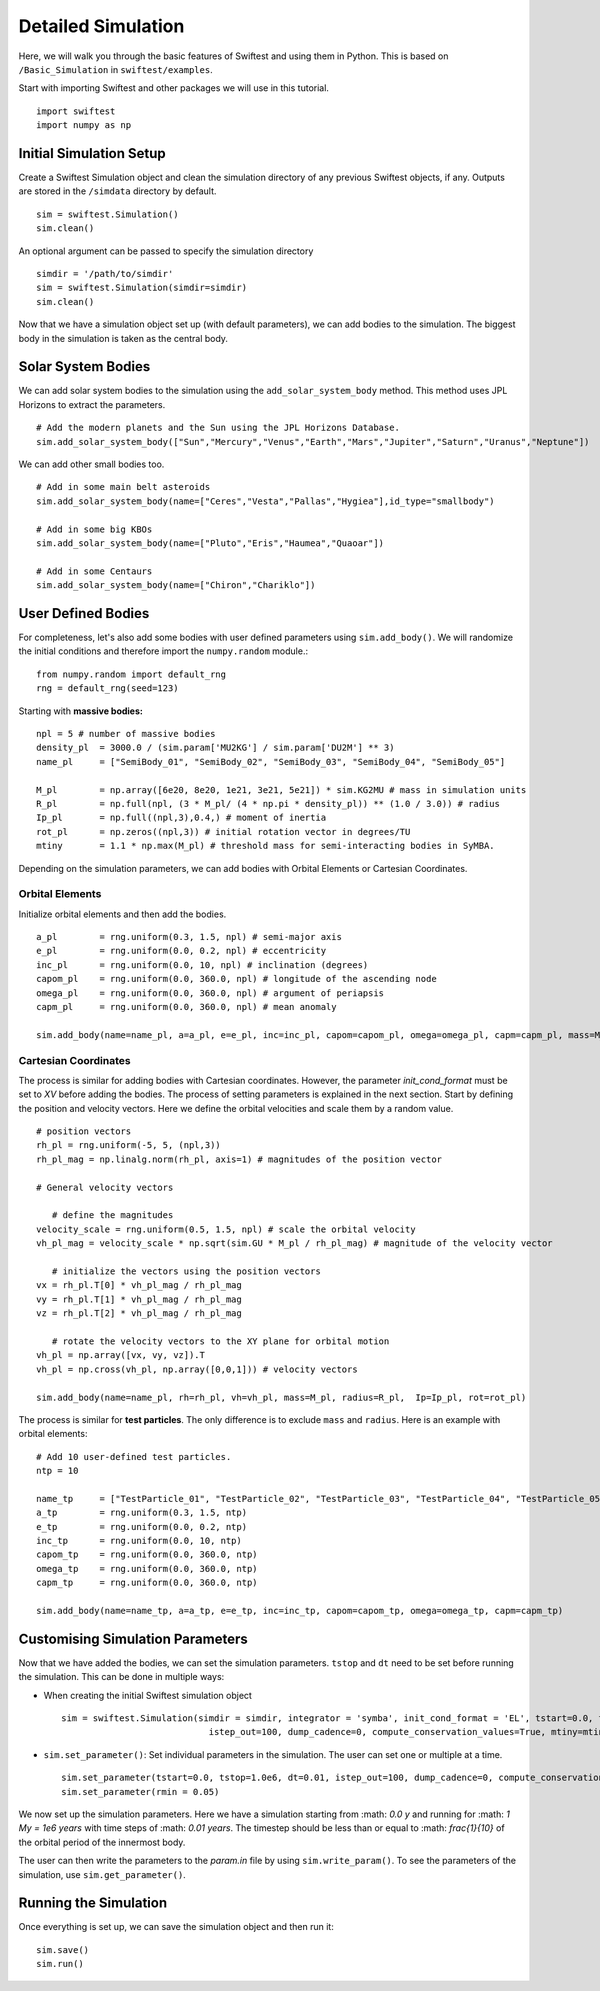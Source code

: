 #####################
Detailed Simulation
#####################

Here, we will walk you through the basic features of Swiftest and using them in Python. 
This is based on ``/Basic_Simulation`` in ``swiftest/examples``.

Start with importing Swiftest and other packages we will use in this tutorial. ::
    
    import swiftest
    import numpy as np 

Initial Simulation Setup 
===========================

Create a Swiftest Simulation object and clean the simulation directory of any previous Swiftest objects, if any.
Outputs are stored in the ``/simdata`` directory by default. ::

   sim = swiftest.Simulation()
   sim.clean()

An optional argument can be passed to specify the simulation directory ::

   simdir = '/path/to/simdir'
   sim = swiftest.Simulation(simdir=simdir)
   sim.clean()

Now that we have a simulation object set up (with default parameters), we can add bodies to the simulation. 
The biggest body in the simulation is taken as the central body.

Solar System Bodies
=========================

We can add solar system bodies to the simulation using the ``add_solar_system_body`` method. 
This method uses JPL Horizons to extract the parameters. ::
   
   # Add the modern planets and the Sun using the JPL Horizons Database.
   sim.add_solar_system_body(["Sun","Mercury","Venus","Earth","Mars","Jupiter","Saturn","Uranus","Neptune"])

We can add other small bodies too. ::

   # Add in some main belt asteroids
   sim.add_solar_system_body(name=["Ceres","Vesta","Pallas","Hygiea"],id_type="smallbody")

   # Add in some big KBOs
   sim.add_solar_system_body(name=["Pluto","Eris","Haumea","Quaoar"])

   # Add in some Centaurs
   sim.add_solar_system_body(name=["Chiron","Chariklo"])

User Defined Bodies
=========================

For completeness, let's also add some bodies with user defined parameters using ``sim.add_body()``.
We will randomize the initial conditions and therefore import the ``numpy.random`` module.::

   from numpy.random import default_rng
   rng = default_rng(seed=123)

Starting with **massive bodies:** ::

   npl = 5 # number of massive bodies
   density_pl  = 3000.0 / (sim.param['MU2KG'] / sim.param['DU2M'] ** 3)
   name_pl     = ["SemiBody_01", "SemiBody_02", "SemiBody_03", "SemiBody_04", "SemiBody_05"]

   M_pl        = np.array([6e20, 8e20, 1e21, 3e21, 5e21]) * sim.KG2MU # mass in simulation units
   R_pl        = np.full(npl, (3 * M_pl/ (4 * np.pi * density_pl)) ** (1.0 / 3.0)) # radius
   Ip_pl       = np.full((npl,3),0.4,) # moment of inertia
   rot_pl      = np.zeros((npl,3)) # initial rotation vector in degrees/TU
   mtiny       = 1.1 * np.max(M_pl) # threshold mass for semi-interacting bodies in SyMBA.

Depending on the simulation parameters, we can add bodies with Orbital Elements or Cartesian Coordinates.

Orbital Elements
-------------------

Initialize orbital elements and then add the bodies. ::
   
   a_pl        = rng.uniform(0.3, 1.5, npl) # semi-major axis
   e_pl        = rng.uniform(0.0, 0.2, npl) # eccentricity
   inc_pl      = rng.uniform(0.0, 10, npl) # inclination (degrees)
   capom_pl    = rng.uniform(0.0, 360.0, npl) # longitude of the ascending node
   omega_pl    = rng.uniform(0.0, 360.0, npl) # argument of periapsis
   capm_pl     = rng.uniform(0.0, 360.0, npl) # mean anomaly

   sim.add_body(name=name_pl, a=a_pl, e=e_pl, inc=inc_pl, capom=capom_pl, omega=omega_pl, capm=capm_pl, mass=M_pl, radius=R_pl,  Ip=Ip_pl, rot=rot_pl)

Cartesian Coordinates
----------------------

The process is similar for adding bodies with Cartesian coordinates. However, the parameter `init_cond_format` must be set to `XV` before adding the bodies.
The process of setting parameters is explained in the next section. 
Start by defining the position and velocity vectors. Here we define the orbital velocities and scale them by a random value. ::
   
   # position vectors
   rh_pl = rng.uniform(-5, 5, (npl,3))
   rh_pl_mag = np.linalg.norm(rh_pl, axis=1) # magnitudes of the position vector

   # General velocity vectors

      # define the magnitudes
   velocity_scale = rng.uniform(0.5, 1.5, npl) # scale the orbital velocity
   vh_pl_mag = velocity_scale * np.sqrt(sim.GU * M_pl / rh_pl_mag) # magnitude of the velocity vector

      # initialize the vectors using the position vectors
   vx = rh_pl.T[0] * vh_pl_mag / rh_pl_mag
   vy = rh_pl.T[1] * vh_pl_mag / rh_pl_mag
   vz = rh_pl.T[2] * vh_pl_mag / rh_pl_mag
   
      # rotate the velocity vectors to the XY plane for orbital motion
   vh_pl = np.array([vx, vy, vz]).T
   vh_pl = np.cross(vh_pl, np.array([0,0,1])) # velocity vectors

   sim.add_body(name=name_pl, rh=rh_pl, vh=vh_pl, mass=M_pl, radius=R_pl,  Ip=Ip_pl, rot=rot_pl)

The process is similar for **test particles**. The only difference is to exclude ``mass`` and ``radius``. 
Here is an example with orbital elements: ::

    # Add 10 user-defined test particles.
    ntp = 10

    name_tp     = ["TestParticle_01", "TestParticle_02", "TestParticle_03", "TestParticle_04", "TestParticle_05", "TestParticle_06", "TestParticle_07", "TestParticle_08", "TestParticle_09", "TestParticle_10"]
    a_tp        = rng.uniform(0.3, 1.5, ntp)
    e_tp        = rng.uniform(0.0, 0.2, ntp)
    inc_tp      = rng.uniform(0.0, 10, ntp)
    capom_tp    = rng.uniform(0.0, 360.0, ntp)
    omega_tp    = rng.uniform(0.0, 360.0, ntp)
    capm_tp     = rng.uniform(0.0, 360.0, ntp)

    sim.add_body(name=name_tp, a=a_tp, e=e_tp, inc=inc_tp, capom=capom_tp, omega=omega_tp, capm=capm_tp)


Customising Simulation Parameters
==================================

Now that we have added the bodies, we can set the simulation parameters. ``tstop`` and ``dt`` need to be set before running the simulation.
This can be done in multiple ways:

- When creating the initial Swiftest simulation object ::
    
    sim = swiftest.Simulation(simdir = simdir, integrator = 'symba', init_cond_format = 'EL', tstart=0.0, tstop=1.0e6, dt=0.01, 
                                istep_out=100, dump_cadence=0, compute_conservation_values=True, mtiny=mtiny)
    
- ``sim.set_parameter()``: Set individual parameters in the simulation. The user can set one or multiple at a time. ::

    sim.set_parameter(tstart=0.0, tstop=1.0e6, dt=0.01, istep_out=100, dump_cadence=0, compute_conservation_values=True, mtiny=mtiny)
    sim.set_parameter(rmin = 0.05)

We now set up the simulation parameters. Here we have a simulation starting from :math: `0.0 y` and running for :math: `1 My = 1e6 years` 
with time steps of :math: `0.01 years`. The timestep should be less than or equal to :math: `\frac{1}{10}` of the orbital period of the innermost body. 

The user can then write the parameters to the `param.in` file by using ``sim.write_param()``.
To see the parameters of the simulation, use ``sim.get_parameter()``.

Running the Simulation
========================

Once everything is set up, we can save the simulation object and then run it: ::

    sim.save()
    sim.run()

.. .. toctree::
..    :maxdepth: 2
..    :hidden:
